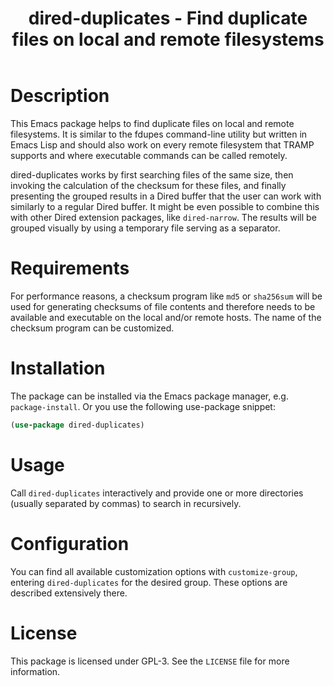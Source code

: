 #+title: dired-duplicates - Find duplicate files on local and remote filesystems

* Description
This Emacs package helps to find duplicate files on local and remote
filesystems.  It is similar to the fdupes command-line utility but written in
Emacs Lisp and should also work on every remote filesystem that TRAMP supports
and where executable commands can be called remotely.

dired-duplicates works by first searching files of the same size, then invoking
the calculation of the checksum for these files, and finally presenting the
grouped results in a Dired buffer that the user can work with similarly to a
regular Dired buffer.  It might be even possible to combine this with other
Dired extension packages, like =dired-narrow=.  The results will be grouped
visually by using a temporary file serving as a separator.

* Requirements
For performance reasons, a checksum program like =md5= or =sha256sum= will be
used for generating checksums of file contents and therefore needs to be
available and executable on the local and/or remote hosts. The name of the
checksum program can be customized.

* Installation
The package can be installed via the Emacs package manager,
e.g. ~package-install~.  Or you use the following use-package snippet:
#+BEGIN_SRC emacs-lisp
(use-package dired-duplicates)
#+END_SRC

* Usage
Call ~dired-duplicates~ interactively and provide one or more directories
(usually separated by commas) to search in recursively.

* Configuration
You can find all available customization options with ~customize-group~,
entering =dired-duplicates= for the desired group.  These options are described
extensively there.

* License
This package is licensed under GPL-3. See the =LICENSE= file for more
information.

